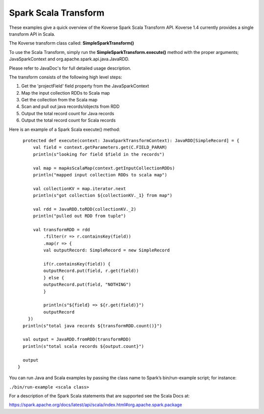 .. _SparkScalaTransform:

Spark Scala Transform
=====================

..
  TODO: rewrite

These examples give a quick overview of the Koverse Spark Scala Transform API. Koverse 1.4 currently provides a single transform API in Scala.

The Koverse transform class called:  **SimpleSparkTransform()**

To use the Scala Transform, simply run the **SimpleSparkTransform.execute()** method with the proper arguments; JavaSparkContext and org.apache.spark.api.java.JavaRDD.

Please refer to JavaDoc's for full detailed usage description.

The transform consists of the following high level steps:

#. Get the 'projectField' field property from the JavaSparkContext
#. Map the input collection RDDs to Scala map
#. Get the collection from the Scala map
#. Scan and pull out java records/objects from RDD
#. Output the total record count for Java records
#. Output the total record count for Scala records

Here is an example of a Spark Scala execute() method::

    protected def execute(context: JavaSparkTransformContext): JavaRDD[SimpleRecord] = {
        val field = context.getParameters.get(C.FIELD_PARAM)
        println(s"looking for field $field in the records")

        val map = mapAsScalaMap(context.getInputCollectionRDDs)
        println("mapped input collection RDDs to scala map")

        val collectionKV = map.iterator.next
        println(s"got collection ${collectionKV._1} from map")

        val rdd = JavaRDD.toRDD(collectionKV._2)
        println("pulled out RDD from tuple")

        val transformRDD = rdd
            .filter(r => r.containsKey(field))
            .map(r => {
            val outputRecord: SimpleRecord = new SimpleRecord

            if(r.containsKey(field)) {
            outputRecord.put(field, r.get(field))
            } else {
            outputRecord.put(field, "NOTHING")
            }

            println(s"${field} => ${r.get(field)}")
            outputRecord
      })
    println(s"total java records ${transformRDD.count()}")

    val output = JavaRDD.fromRDD(transformRDD)
    println(s"total scala records ${output.count}")

    output
  }


You can run Java and Scala examples by passing the class name to Spark’s bin/run-example script; for instance:

``./bin/run-example <scala class>``

For a description of the Spark Scala statements that are supported see the Scala Docs at:

https://spark.apache.org/docs/latest/api/scala/index.html#org.apache.spark.package
